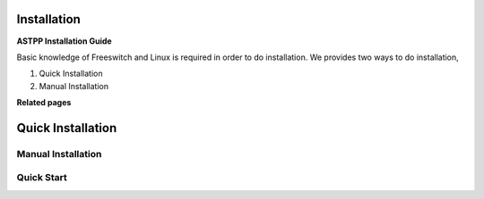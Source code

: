 ============
Installation
============

**ASTPP Installation Guide**

Basic knowledge of Freeswitch and Linux is required in order to do installation.
We provides two ways to do installation,
     
1. Quick Installation
2. Manual Installation 

**Related pages**

===================
Quick Installation
===================

Manual Installation
####################

Quick Start
###########


